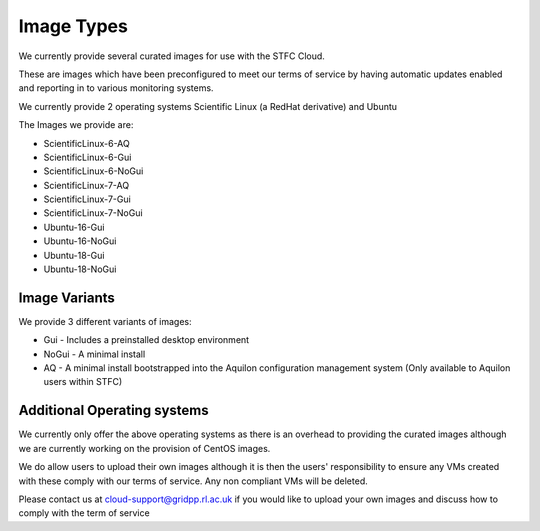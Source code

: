 ========================
Image Types
========================

We currently provide several curated images for use with the STFC Cloud.

These are images which have been preconfigured to meet our terms of service by having automatic updates enabled and reporting in to various monitoring systems.

We currently provide 2 operating systems Scientific Linux (a RedHat derivative) and Ubuntu

The Images we provide are:

- ScientificLinux-6-AQ
- ScientificLinux-6-Gui
- ScientificLinux-6-NoGui
- ScientificLinux-7-AQ
- ScientificLinux-7-Gui
- ScientificLinux-7-NoGui
- Ubuntu-16-Gui
- Ubuntu-16-NoGui
- Ubuntu-18-Gui
- Ubuntu-18-NoGui

#######
Image Variants
#######
We provide 3 different variants of images:

- Gui - Includes a preinstalled desktop environment
- NoGui - A minimal install
- AQ - A minimal install bootstrapped into the Aquilon configuration management system (Only available to Aquilon users within STFC)

##############
Additional Operating systems
##############
We currently only offer the above operating systems as there is an overhead to providing the curated images although we are currently working on the provision of CentOS images.

We do allow users to upload their own images although it is then the users' responsibility to ensure any VMs created with these comply with our terms of service. Any non compliant VMs will be deleted.

Please contact us at cloud-support@gridpp.rl.ac.uk if you would like to upload your own images and discuss how to comply with the term of service
